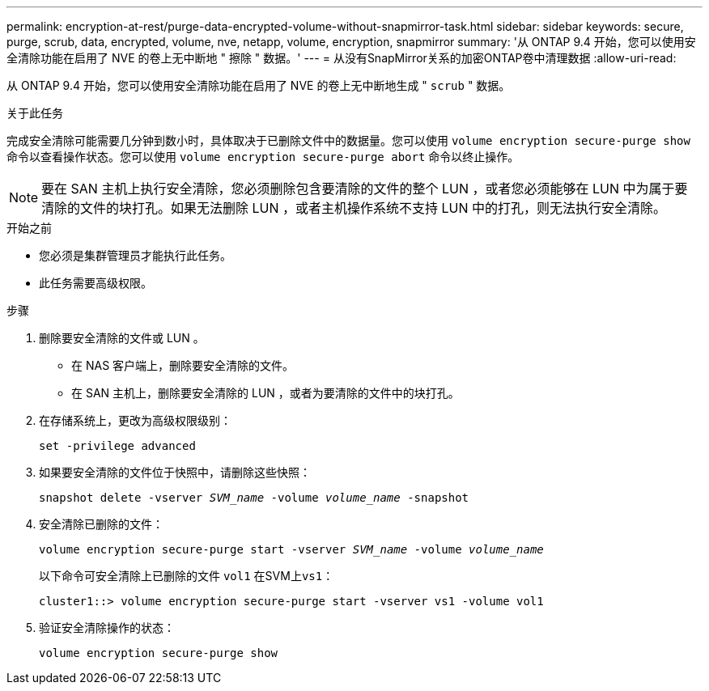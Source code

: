 ---
permalink: encryption-at-rest/purge-data-encrypted-volume-without-snapmirror-task.html 
sidebar: sidebar 
keywords: secure, purge, scrub, data, encrypted, volume, nve, netapp, volume, encryption, snapmirror 
summary: '从 ONTAP 9.4 开始，您可以使用安全清除功能在启用了 NVE 的卷上无中断地 " 擦除 " 数据。' 
---
= 从没有SnapMirror关系的加密ONTAP卷中清理数据
:allow-uri-read: 


[role="lead"]
从 ONTAP 9.4 开始，您可以使用安全清除功能在启用了 NVE 的卷上无中断地生成 " `scrub` " 数据。

.关于此任务
完成安全清除可能需要几分钟到数小时，具体取决于已删除文件中的数据量。您可以使用 `volume encryption secure-purge show` 命令以查看操作状态。您可以使用 `volume encryption secure-purge abort` 命令以终止操作。


NOTE: 要在 SAN 主机上执行安全清除，您必须删除包含要清除的文件的整个 LUN ，或者您必须能够在 LUN 中为属于要清除的文件的块打孔。如果无法删除 LUN ，或者主机操作系统不支持 LUN 中的打孔，则无法执行安全清除。

.开始之前
* 您必须是集群管理员才能执行此任务。
* 此任务需要高级权限。


.步骤
. 删除要安全清除的文件或 LUN 。
+
** 在 NAS 客户端上，删除要安全清除的文件。
** 在 SAN 主机上，删除要安全清除的 LUN ，或者为要清除的文件中的块打孔。


. 在存储系统上，更改为高级权限级别：
+
`set -privilege advanced`

. 如果要安全清除的文件位于快照中，请删除这些快照：
+
`snapshot delete -vserver _SVM_name_ -volume _volume_name_ -snapshot`

. 安全清除已删除的文件：
+
`volume encryption secure-purge start -vserver _SVM_name_ -volume _volume_name_`

+
以下命令可安全清除上已删除的文件 `vol1` 在SVM上``vs1``：

+
[listing]
----
cluster1::> volume encryption secure-purge start -vserver vs1 -volume vol1
----
. 验证安全清除操作的状态：
+
`volume encryption secure-purge show`


